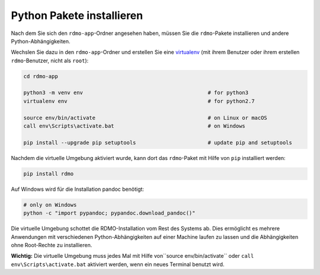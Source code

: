 Python Pakete installieren
--------------------------

Nach dem Sie sich den ``rdmo-app``-Ordner angesehen haben, müssen Sie die ``rdmo``-Pakete installieren und andere Python-Abhängigkeiten.

Wechslen Sie dazu in den ``rdmo-app``-Ordner und erstellen Sie eine  `virtualenv <https://virtualenv.readthedocs.org>`_ (mit ihrem Benutzer oder ihrem erstellen ``rdmo``-Benutzer, nicht als ``root``):

.. code:: bash

    cd rdmo-app

    python3 -m venv env                                        # for python3
    virtualenv env                                             # for python2.7

    source env/bin/activate                                    # on Linux or macOS
    call env\Scripts\activate.bat                              # on Windows

    pip install --upgrade pip setuptools                       # update pip and setuptools

Nachdem die virtuelle Umgebung aktiviert wurde, kann dort das ``rdmo``-Paket mit Hilfe von ``pip`` installiert werden:

.. code:: bash

    pip install rdmo

Auf Windows wird für die Installation pandoc benötigt:

.. code:: bash

    # only on Windows
    python -c "import pypandoc; pypandoc.download_pandoc()"

Die virtuelle Umgebung schottet die RDMO-Installation vom Rest des Systems ab. Dies ermöglicht es mehrere Anwendungen mit verschiedenen Python-Abhängigkeiten auf einer Machine laufen zu lassen und die Abhängigkeiten ohne Root-Rechte zu installieren.

**Wichtig:** Die virtuelle Umgebung muss jedes Mal mit Hilfe von``source env/bin/activate`` oder ``call env\Scripts\activate.bat`` aktiviert werden, wenn ein neues Terminal benutzt wird.
